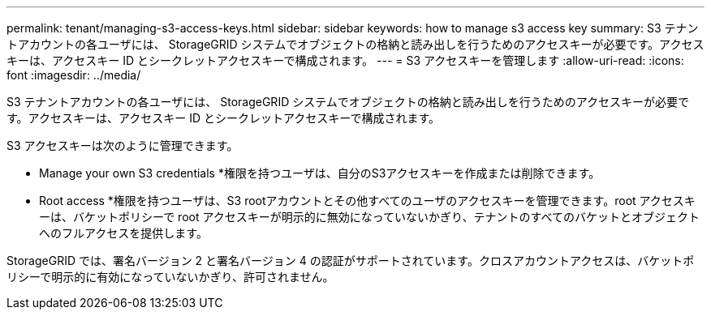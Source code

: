 ---
permalink: tenant/managing-s3-access-keys.html 
sidebar: sidebar 
keywords: how to manage s3 access key 
summary: S3 テナントアカウントの各ユーザには、 StorageGRID システムでオブジェクトの格納と読み出しを行うためのアクセスキーが必要です。アクセスキーは、アクセスキー ID とシークレットアクセスキーで構成されます。 
---
= S3 アクセスキーを管理します
:allow-uri-read: 
:icons: font
:imagesdir: ../media/


[role="lead"]
S3 テナントアカウントの各ユーザには、 StorageGRID システムでオブジェクトの格納と読み出しを行うためのアクセスキーが必要です。アクセスキーは、アクセスキー ID とシークレットアクセスキーで構成されます。

S3 アクセスキーは次のように管理できます。

* Manage your own S3 credentials *権限を持つユーザは、自分のS3アクセスキーを作成または削除できます。
* Root access *権限を持つユーザは、S3 rootアカウントとその他すべてのユーザのアクセスキーを管理できます。root アクセスキーは、バケットポリシーで root アクセスキーが明示的に無効になっていないかぎり、テナントのすべてのバケットとオブジェクトへのフルアクセスを提供します。


StorageGRID では、署名バージョン 2 と署名バージョン 4 の認証がサポートされています。クロスアカウントアクセスは、バケットポリシーで明示的に有効になっていないかぎり、許可されません。
